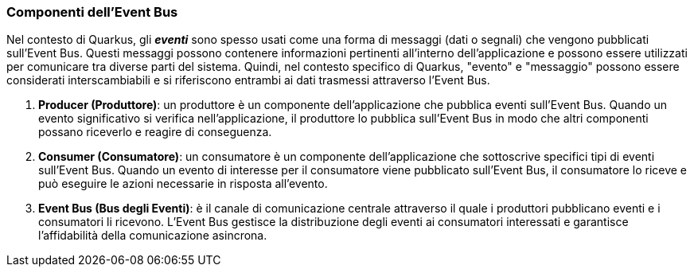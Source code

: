 === Componenti dell'Event Bus

Nel contesto di Quarkus, gli *_eventi_* sono spesso usati come una forma di messaggi (dati o segnali) che vengono pubblicati sull'Event Bus. Questi messaggi possono contenere informazioni pertinenti all'interno dell'applicazione e possono essere utilizzati per comunicare tra diverse parti del sistema. Quindi, nel contesto specifico di Quarkus, "evento" e "messaggio" possono essere considerati interscambiabili e si riferiscono entrambi ai dati trasmessi attraverso l'Event Bus.

. *Producer (Produttore)*: un produttore è un componente dell'applicazione che pubblica eventi sull'Event Bus. Quando un evento significativo si verifica nell'applicazione, il produttore lo pubblica sull'Event Bus in modo che altri componenti possano riceverlo e reagire di conseguenza.
. *Consumer (Consumatore)*: un consumatore è un componente dell'applicazione che sottoscrive specifici tipi di eventi sull'Event Bus. Quando un evento di interesse per il consumatore viene pubblicato sull'Event Bus, il consumatore lo riceve e può eseguire le azioni necessarie in risposta all'evento.
. *Event Bus (Bus degli Eventi)*: è il canale di comunicazione centrale attraverso il quale i produttori pubblicano eventi e i consumatori li ricevono. L'Event Bus gestisce la distribuzione degli eventi ai consumatori interessati e garantisce l'affidabilità della comunicazione asincrona.